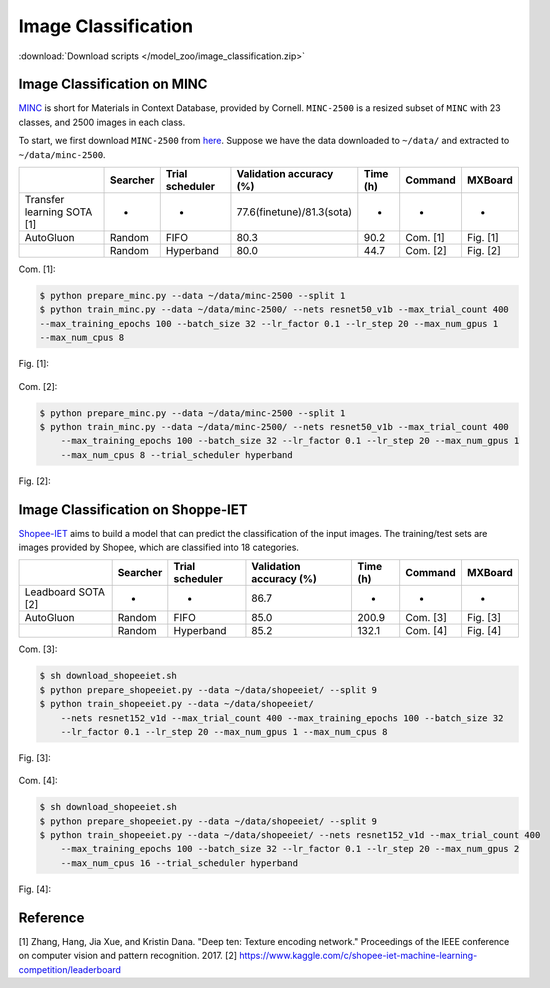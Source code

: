 Image Classification
---------------------

:download:`Download scripts </model_zoo/image_classification.zip>`


Image Classification on MINC
~~~~~~~~~~~~~~~~~~~~~~~~~~~~~
`MINC <http://opensurfaces.cs.cornell.edu/publications/minc/>`__ is
short for Materials in Context Database, provided by Cornell.
``MINC-2500`` is a resized subset of ``MINC`` with 23 classes, and 2500
images in each class.

To start, we first download ``MINC-2500`` from
`here <http://opensurfaces.cs.cornell.edu/publications/minc/>`__.
Suppose we have the data downloaded to ``~/data/`` and
extracted to ``~/data/minc-2500``.

.. editing URL for the following table: https://tinyurl.com/y44jozlv

+----------------------------+----------+-----------------+---------------------------+----------+----------+----------+
|                            | Searcher | Trial scheduler | Validation accuracy (%)   | Time (h) | Command  | MXBoard  |
+============================+==========+=================+===========================+==========+==========+==========+
| Transfer learning SOTA [1] | -        | -               | 77.6(finetune)/81.3(sota) | -        | -        | -        |
+----------------------------+----------+-----------------+---------------------------+----------+----------+----------+
| AutoGluon                  | Random   | FIFO            | 80.3                      | 90.2     | Com. [1] | Fig. [1] |
+----------------------------+----------+-----------------+---------------------------+----------+----------+----------+
|                            | Random   | Hyperband       | 80.0                      | 44.7     | Com. [2] | Fig. [2] |
+----------------------------+----------+-----------------+---------------------------+----------+----------+----------+

Com. [1]:

.. code-block:: console

    $ python prepare_minc.py --data ~/data/minc-2500 --split 1
    $ python train_minc.py --data ~/data/minc-2500/ --nets resnet50_v1b --max_trial_count 400
    --max_training_epochs 100 --batch_size 32 --lr_factor 0.1 --lr_step 20 --max_num_gpus 1
    --max_num_cpus 8

Fig. [1]:

    .. image:: ../img/minc_accuracy_curves_1.svg

Com. [2]:

.. code-block:: console

    $ python prepare_minc.py --data ~/data/minc-2500 --split 1
    $ python train_minc.py --data ~/data/minc-2500/ --nets resnet50_v1b --max_trial_count 400
        --max_training_epochs 100 --batch_size 32 --lr_factor 0.1 --lr_step 20 --max_num_gpus 1
        --max_num_cpus 8 --trial_scheduler hyperband

Fig. [2]:

    .. image:: ../img/minc_accuracy_curves_2.svg


Image Classification on Shoppe-IET
~~~~~~~~~~~~~~~~~~~~~~~~~~~~~~~~~~~

`Shopee-IET <https://www.kaggle.com/c/shopee-iet-machine-learning-competition/>`_ aims
to build a model that can predict the classification of the input images.
The training/test sets are images provided by Shopee, which are classified into 18 categories.

.. editing URL for the following table: https://tinyurl.com/y62yyjvt

+--------------------+----------+-----------------+--------------------------+----------+----------+----------+
|                    | Searcher | Trial scheduler | Validation accuracy (%)  | Time (h) | Command  | MXBoard  |
+====================+==========+=================+==========================+==========+==========+==========+
| Leadboard SOTA [2] | -        | -               | 86.7                     | -        | -        | -        |
+--------------------+----------+-----------------+--------------------------+----------+----------+----------+
| AutoGluon          | Random   | FIFO            | 85.0                     | 200.9    | Com. [3] | Fig. [3] |
+--------------------+----------+-----------------+--------------------------+----------+----------+----------+
|                    | Random   | Hyperband       | 85.2                     | 132.1    | Com. [4] | Fig. [4] |
+--------------------+----------+-----------------+--------------------------+----------+----------+----------+

Com. [3]:

.. code-block:: console

    $ sh download_shopeeiet.sh
    $ python prepare_shopeeiet.py --data ~/data/shopeeiet/ --split 9
    $ python train_shopeeiet.py --data ~/data/shopeeiet/
        --nets resnet152_v1d --max_trial_count 400 --max_training_epochs 100 --batch_size 32
        --lr_factor 0.1 --lr_step 20 --max_num_gpus 1 --max_num_cpus 8

Fig. [3]:

    .. image:: ../img/shopee_accuracy_curves_1.svg

Com. [4]:

.. code-block:: console

    $ sh download_shopeeiet.sh
    $ python prepare_shopeeiet.py --data ~/data/shopeeiet/ --split 9
    $ python train_shopeeiet.py --data ~/data/shopeeiet/ --nets resnet152_v1d --max_trial_count 400
        --max_training_epochs 100 --batch_size 32 --lr_factor 0.1 --lr_step 20 --max_num_gpus 2
        --max_num_cpus 16 --trial_scheduler hyperband

Fig. [4]:

    .. image:: ../img/shopee_accuracy_curves_2.svg


Reference
~~~~~~~~~~
[1] Zhang, Hang, Jia Xue, and Kristin Dana. "Deep ten: Texture encoding network." Proceedings of the IEEE conference on computer vision and pattern recognition. 2017.
[2] https://www.kaggle.com/c/shopee-iet-machine-learning-competition/leaderboard
